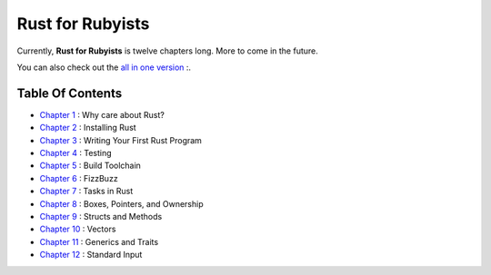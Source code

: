 Rust for Rubyists
*****************

Currently, **Rust for Rubyists** is twelve chapters long. More to come in the
future.

You can also check out the `all in one version`_ :.

Table Of Contents
-----------------

* `Chapter 1`_ : Why care about Rust?
* `Chapter 2`_ : Installing Rust
* `Chapter 3`_ : Writing Your First Rust Program
* `Chapter 4`_ : Testing
* `Chapter 5`_ : Build Toolchain
* `Chapter 6`_ : FizzBuzz
* `Chapter 7`_ : Tasks in Rust
* `Chapter 8`_ : Boxes, Pointers, and Ownership
* `Chapter 9`_ : Structs and Methods
* `Chapter 10`_ : Vectors
* `Chapter 11`_ : Generics and Traits
* `Chapter 12`_ : Standard Input

.. _Chapter 1: chapter-01.html
.. _Chapter 2: chapter-02.html
.. _Chapter 3: chapter-03.html
.. _Chapter 4: chapter-04.html
.. _Chapter 5: chapter-05.html
.. _Chapter 6: chapter-06.html
.. _Chapter 7: chapter-07.html
.. _Chapter 8: chapter-08.html
.. _Chapter 9: chapter-09.html
.. _Chapter 10: chapter-10.html
.. _Chapter 11: chapter-11.html
.. _Chapter 12: chapter-12.html

.. _All in one version: book.html
